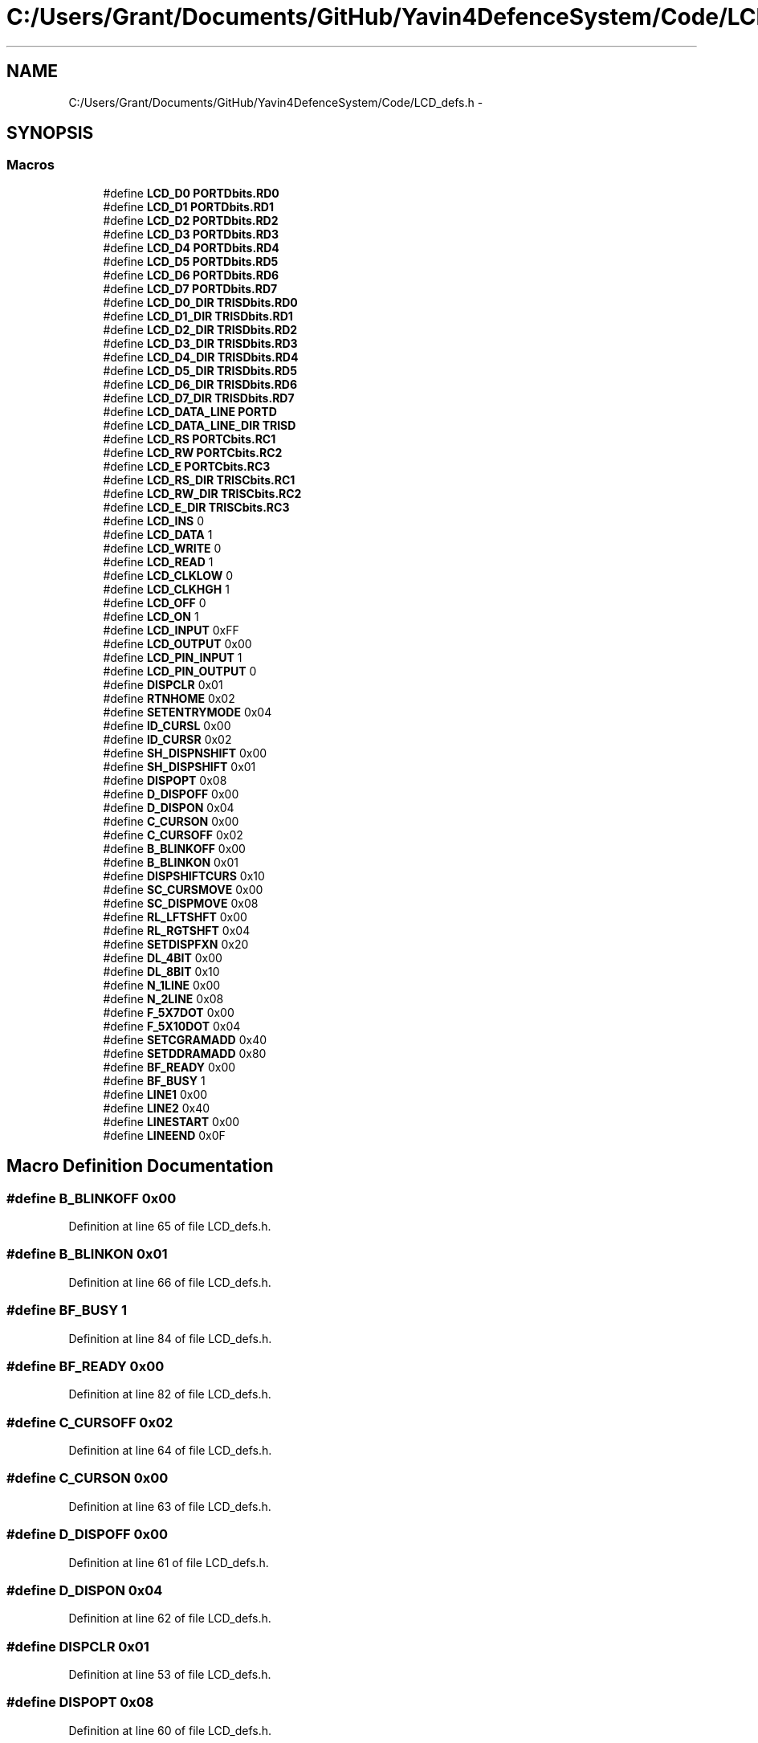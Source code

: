 .TH "C:/Users/Grant/Documents/GitHub/Yavin4DefenceSystem/Code/LCD_defs.h" 3 "Wed Oct 22 2014" "Version V1.1" "Yavin IV Death Star Tracker" \" -*- nroff -*-
.ad l
.nh
.SH NAME
C:/Users/Grant/Documents/GitHub/Yavin4DefenceSystem/Code/LCD_defs.h \- 
.SH SYNOPSIS
.br
.PP
.SS "Macros"

.in +1c
.ti -1c
.RI "#define \fBLCD_D0\fP   \fBPORTDbits\&.RD0\fP"
.br
.ti -1c
.RI "#define \fBLCD_D1\fP   \fBPORTDbits\&.RD1\fP"
.br
.ti -1c
.RI "#define \fBLCD_D2\fP   \fBPORTDbits\&.RD2\fP"
.br
.ti -1c
.RI "#define \fBLCD_D3\fP   \fBPORTDbits\&.RD3\fP"
.br
.ti -1c
.RI "#define \fBLCD_D4\fP   \fBPORTDbits\&.RD4\fP"
.br
.ti -1c
.RI "#define \fBLCD_D5\fP   \fBPORTDbits\&.RD5\fP"
.br
.ti -1c
.RI "#define \fBLCD_D6\fP   \fBPORTDbits\&.RD6\fP"
.br
.ti -1c
.RI "#define \fBLCD_D7\fP   \fBPORTDbits\&.RD7\fP"
.br
.ti -1c
.RI "#define \fBLCD_D0_DIR\fP   \fBTRISDbits\&.RD0\fP"
.br
.ti -1c
.RI "#define \fBLCD_D1_DIR\fP   \fBTRISDbits\&.RD1\fP"
.br
.ti -1c
.RI "#define \fBLCD_D2_DIR\fP   \fBTRISDbits\&.RD2\fP"
.br
.ti -1c
.RI "#define \fBLCD_D3_DIR\fP   \fBTRISDbits\&.RD3\fP"
.br
.ti -1c
.RI "#define \fBLCD_D4_DIR\fP   \fBTRISDbits\&.RD4\fP"
.br
.ti -1c
.RI "#define \fBLCD_D5_DIR\fP   \fBTRISDbits\&.RD5\fP"
.br
.ti -1c
.RI "#define \fBLCD_D6_DIR\fP   \fBTRISDbits\&.RD6\fP"
.br
.ti -1c
.RI "#define \fBLCD_D7_DIR\fP   \fBTRISDbits\&.RD7\fP"
.br
.ti -1c
.RI "#define \fBLCD_DATA_LINE\fP   \fBPORTD\fP"
.br
.ti -1c
.RI "#define \fBLCD_DATA_LINE_DIR\fP   \fBTRISD\fP"
.br
.ti -1c
.RI "#define \fBLCD_RS\fP   \fBPORTCbits\&.RC1\fP"
.br
.ti -1c
.RI "#define \fBLCD_RW\fP   \fBPORTCbits\&.RC2\fP"
.br
.ti -1c
.RI "#define \fBLCD_E\fP   \fBPORTCbits\&.RC3\fP"
.br
.ti -1c
.RI "#define \fBLCD_RS_DIR\fP   \fBTRISCbits\&.RC1\fP"
.br
.ti -1c
.RI "#define \fBLCD_RW_DIR\fP   \fBTRISCbits\&.RC2\fP"
.br
.ti -1c
.RI "#define \fBLCD_E_DIR\fP   \fBTRISCbits\&.RC3\fP"
.br
.ti -1c
.RI "#define \fBLCD_INS\fP   0"
.br
.ti -1c
.RI "#define \fBLCD_DATA\fP   1"
.br
.ti -1c
.RI "#define \fBLCD_WRITE\fP   0"
.br
.ti -1c
.RI "#define \fBLCD_READ\fP   1"
.br
.ti -1c
.RI "#define \fBLCD_CLKLOW\fP   0"
.br
.ti -1c
.RI "#define \fBLCD_CLKHGH\fP   1"
.br
.ti -1c
.RI "#define \fBLCD_OFF\fP   0"
.br
.ti -1c
.RI "#define \fBLCD_ON\fP   1"
.br
.ti -1c
.RI "#define \fBLCD_INPUT\fP   0xFF"
.br
.ti -1c
.RI "#define \fBLCD_OUTPUT\fP   0x00"
.br
.ti -1c
.RI "#define \fBLCD_PIN_INPUT\fP   1"
.br
.ti -1c
.RI "#define \fBLCD_PIN_OUTPUT\fP   0"
.br
.ti -1c
.RI "#define \fBDISPCLR\fP   0x01"
.br
.ti -1c
.RI "#define \fBRTNHOME\fP   0x02"
.br
.ti -1c
.RI "#define \fBSETENTRYMODE\fP   0x04"
.br
.ti -1c
.RI "#define \fBID_CURSL\fP   0x00"
.br
.ti -1c
.RI "#define \fBID_CURSR\fP   0x02"
.br
.ti -1c
.RI "#define \fBSH_DISPNSHIFT\fP   0x00"
.br
.ti -1c
.RI "#define \fBSH_DISPSHIFT\fP   0x01"
.br
.ti -1c
.RI "#define \fBDISPOPT\fP   0x08"
.br
.ti -1c
.RI "#define \fBD_DISPOFF\fP   0x00"
.br
.ti -1c
.RI "#define \fBD_DISPON\fP   0x04"
.br
.ti -1c
.RI "#define \fBC_CURSON\fP   0x00"
.br
.ti -1c
.RI "#define \fBC_CURSOFF\fP   0x02"
.br
.ti -1c
.RI "#define \fBB_BLINKOFF\fP   0x00"
.br
.ti -1c
.RI "#define \fBB_BLINKON\fP   0x01"
.br
.ti -1c
.RI "#define \fBDISPSHIFTCURS\fP   0x10"
.br
.ti -1c
.RI "#define \fBSC_CURSMOVE\fP   0x00"
.br
.ti -1c
.RI "#define \fBSC_DISPMOVE\fP   0x08"
.br
.ti -1c
.RI "#define \fBRL_LFTSHFT\fP   0x00"
.br
.ti -1c
.RI "#define \fBRL_RGTSHFT\fP   0x04"
.br
.ti -1c
.RI "#define \fBSETDISPFXN\fP   0x20"
.br
.ti -1c
.RI "#define \fBDL_4BIT\fP   0x00"
.br
.ti -1c
.RI "#define \fBDL_8BIT\fP   0x10"
.br
.ti -1c
.RI "#define \fBN_1LINE\fP   0x00"
.br
.ti -1c
.RI "#define \fBN_2LINE\fP   0x08"
.br
.ti -1c
.RI "#define \fBF_5X7DOT\fP   0x00"
.br
.ti -1c
.RI "#define \fBF_5X10DOT\fP   0x04"
.br
.ti -1c
.RI "#define \fBSETCGRAMADD\fP   0x40"
.br
.ti -1c
.RI "#define \fBSETDDRAMADD\fP   0x80"
.br
.ti -1c
.RI "#define \fBBF_READY\fP   0x00"
.br
.ti -1c
.RI "#define \fBBF_BUSY\fP   1"
.br
.ti -1c
.RI "#define \fBLINE1\fP   0x00"
.br
.ti -1c
.RI "#define \fBLINE2\fP   0x40"
.br
.ti -1c
.RI "#define \fBLINESTART\fP   0x00"
.br
.ti -1c
.RI "#define \fBLINEEND\fP   0x0F"
.br
.in -1c
.SH "Macro Definition Documentation"
.PP 
.SS "#define B_BLINKOFF   0x00"

.PP
Definition at line 65 of file LCD_defs\&.h\&.
.SS "#define B_BLINKON   0x01"

.PP
Definition at line 66 of file LCD_defs\&.h\&.
.SS "#define BF_BUSY   1"

.PP
Definition at line 84 of file LCD_defs\&.h\&.
.SS "#define BF_READY   0x00"

.PP
Definition at line 82 of file LCD_defs\&.h\&.
.SS "#define C_CURSOFF   0x02"

.PP
Definition at line 64 of file LCD_defs\&.h\&.
.SS "#define C_CURSON   0x00"

.PP
Definition at line 63 of file LCD_defs\&.h\&.
.SS "#define D_DISPOFF   0x00"

.PP
Definition at line 61 of file LCD_defs\&.h\&.
.SS "#define D_DISPON   0x04"

.PP
Definition at line 62 of file LCD_defs\&.h\&.
.SS "#define DISPCLR   0x01"

.PP
Definition at line 53 of file LCD_defs\&.h\&.
.SS "#define DISPOPT   0x08"

.PP
Definition at line 60 of file LCD_defs\&.h\&.
.SS "#define DISPSHIFTCURS   0x10"

.PP
Definition at line 67 of file LCD_defs\&.h\&.
.SS "#define DL_4BIT   0x00"

.PP
Definition at line 73 of file LCD_defs\&.h\&.
.SS "#define DL_8BIT   0x10"

.PP
Definition at line 74 of file LCD_defs\&.h\&.
.SS "#define F_5X10DOT   0x04"

.PP
Definition at line 78 of file LCD_defs\&.h\&.
.SS "#define F_5X7DOT   0x00"

.PP
Definition at line 77 of file LCD_defs\&.h\&.
.SS "#define ID_CURSL   0x00"

.PP
Definition at line 56 of file LCD_defs\&.h\&.
.SS "#define ID_CURSR   0x02"

.PP
Definition at line 57 of file LCD_defs\&.h\&.
.SS "#define LCD_CLKHGH   1"

.PP
Definition at line 44 of file LCD_defs\&.h\&.
.SS "#define LCD_CLKLOW   0"

.PP
Definition at line 43 of file LCD_defs\&.h\&.
.SS "#define LCD_D0   \fBPORTDbits\&.RD0\fP"

.PP
Definition at line 8 of file LCD_defs\&.h\&.
.SS "#define LCD_D0_DIR   \fBTRISDbits\&.RD0\fP"

.PP
Definition at line 17 of file LCD_defs\&.h\&.
.SS "#define LCD_D1   \fBPORTDbits\&.RD1\fP"

.PP
Definition at line 9 of file LCD_defs\&.h\&.
.SS "#define LCD_D1_DIR   \fBTRISDbits\&.RD1\fP"

.PP
Definition at line 18 of file LCD_defs\&.h\&.
.SS "#define LCD_D2   \fBPORTDbits\&.RD2\fP"

.PP
Definition at line 10 of file LCD_defs\&.h\&.
.SS "#define LCD_D2_DIR   \fBTRISDbits\&.RD2\fP"

.PP
Definition at line 19 of file LCD_defs\&.h\&.
.SS "#define LCD_D3   \fBPORTDbits\&.RD3\fP"

.PP
Definition at line 11 of file LCD_defs\&.h\&.
.SS "#define LCD_D3_DIR   \fBTRISDbits\&.RD3\fP"

.PP
Definition at line 20 of file LCD_defs\&.h\&.
.SS "#define LCD_D4   \fBPORTDbits\&.RD4\fP"

.PP
Definition at line 12 of file LCD_defs\&.h\&.
.SS "#define LCD_D4_DIR   \fBTRISDbits\&.RD4\fP"

.PP
Definition at line 21 of file LCD_defs\&.h\&.
.SS "#define LCD_D5   \fBPORTDbits\&.RD5\fP"

.PP
Definition at line 13 of file LCD_defs\&.h\&.
.SS "#define LCD_D5_DIR   \fBTRISDbits\&.RD5\fP"

.PP
Definition at line 22 of file LCD_defs\&.h\&.
.SS "#define LCD_D6   \fBPORTDbits\&.RD6\fP"

.PP
Definition at line 14 of file LCD_defs\&.h\&.
.SS "#define LCD_D6_DIR   \fBTRISDbits\&.RD6\fP"

.PP
Definition at line 23 of file LCD_defs\&.h\&.
.SS "#define LCD_D7   \fBPORTDbits\&.RD7\fP"

.PP
Definition at line 15 of file LCD_defs\&.h\&.
.SS "#define LCD_D7_DIR   \fBTRISDbits\&.RD7\fP"

.PP
Definition at line 24 of file LCD_defs\&.h\&.
.SS "#define LCD_DATA   1"

.PP
Definition at line 40 of file LCD_defs\&.h\&.
.SS "#define LCD_DATA_LINE   \fBPORTD\fP"

.PP
Definition at line 26 of file LCD_defs\&.h\&.
.SS "#define LCD_DATA_LINE_DIR   \fBTRISD\fP"

.PP
Definition at line 27 of file LCD_defs\&.h\&.
.SS "#define LCD_E   \fBPORTCbits\&.RC3\fP"

.PP
Definition at line 32 of file LCD_defs\&.h\&.
.SS "#define LCD_E_DIR   \fBTRISCbits\&.RC3\fP"

.PP
Definition at line 37 of file LCD_defs\&.h\&.
.SS "#define LCD_INPUT   0xFF"

.PP
Definition at line 48 of file LCD_defs\&.h\&.
.SS "#define LCD_INS   0"

.PP
Definition at line 39 of file LCD_defs\&.h\&.
.SS "#define LCD_OFF   0"

.PP
Definition at line 45 of file LCD_defs\&.h\&.
.SS "#define LCD_ON   1"

.PP
Definition at line 46 of file LCD_defs\&.h\&.
.SS "#define LCD_OUTPUT   0x00"

.PP
Definition at line 49 of file LCD_defs\&.h\&.
.SS "#define LCD_PIN_INPUT   1"

.PP
Definition at line 50 of file LCD_defs\&.h\&.
.SS "#define LCD_PIN_OUTPUT   0"

.PP
Definition at line 51 of file LCD_defs\&.h\&.
.SS "#define LCD_READ   1"

.PP
Definition at line 42 of file LCD_defs\&.h\&.
.SS "#define LCD_RS   \fBPORTCbits\&.RC1\fP"

.PP
Definition at line 30 of file LCD_defs\&.h\&.
.SS "#define LCD_RS_DIR   \fBTRISCbits\&.RC1\fP"

.PP
Definition at line 35 of file LCD_defs\&.h\&.
.SS "#define LCD_RW   \fBPORTCbits\&.RC2\fP"

.PP
Definition at line 31 of file LCD_defs\&.h\&.
.SS "#define LCD_RW_DIR   \fBTRISCbits\&.RC2\fP"

.PP
Definition at line 36 of file LCD_defs\&.h\&.
.SS "#define LCD_WRITE   0"

.PP
Definition at line 41 of file LCD_defs\&.h\&.
.SS "#define LINE1   0x00"

.PP
Definition at line 86 of file LCD_defs\&.h\&.
.SS "#define LINE2   0x40"

.PP
Definition at line 87 of file LCD_defs\&.h\&.
.SS "#define LINEEND   0x0F"

.PP
Definition at line 90 of file LCD_defs\&.h\&.
.SS "#define LINESTART   0x00"

.PP
Definition at line 89 of file LCD_defs\&.h\&.
.SS "#define N_1LINE   0x00"

.PP
Definition at line 75 of file LCD_defs\&.h\&.
.SS "#define N_2LINE   0x08"

.PP
Definition at line 76 of file LCD_defs\&.h\&.
.SS "#define RL_LFTSHFT   0x00"

.PP
Definition at line 70 of file LCD_defs\&.h\&.
.SS "#define RL_RGTSHFT   0x04"

.PP
Definition at line 71 of file LCD_defs\&.h\&.
.SS "#define RTNHOME   0x02"

.PP
Definition at line 54 of file LCD_defs\&.h\&.
.SS "#define SC_CURSMOVE   0x00"

.PP
Definition at line 68 of file LCD_defs\&.h\&.
.SS "#define SC_DISPMOVE   0x08"

.PP
Definition at line 69 of file LCD_defs\&.h\&.
.SS "#define SETCGRAMADD   0x40"

.PP
Definition at line 79 of file LCD_defs\&.h\&.
.SS "#define SETDDRAMADD   0x80"

.PP
Definition at line 80 of file LCD_defs\&.h\&.
.SS "#define SETDISPFXN   0x20"

.PP
Definition at line 72 of file LCD_defs\&.h\&.
.SS "#define SETENTRYMODE   0x04"

.PP
Definition at line 55 of file LCD_defs\&.h\&.
.SS "#define SH_DISPNSHIFT   0x00"

.PP
Definition at line 58 of file LCD_defs\&.h\&.
.SS "#define SH_DISPSHIFT   0x01"

.PP
Definition at line 59 of file LCD_defs\&.h\&.
.SH "Author"
.PP 
Generated automatically by Doxygen for Yavin IV Death Star Tracker from the source code\&.
